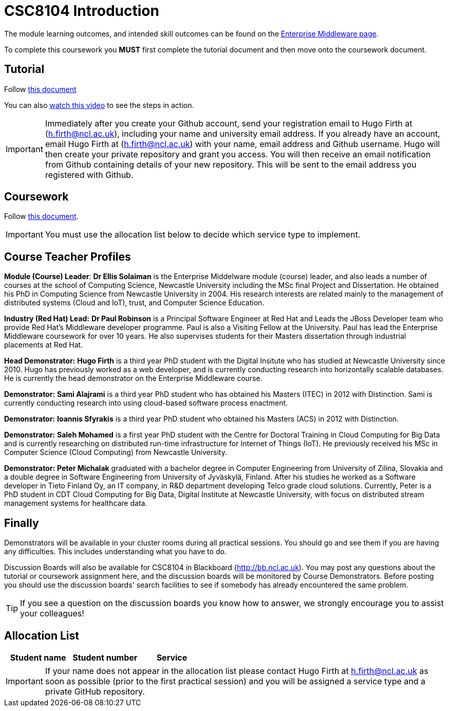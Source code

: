 = CSC8104 Introduction

The module learning outcomes, and intended skill outcomes can be found on the link:http://www.ncl.ac.uk/computing/study/module/CSC8104[Enterprise Middleware page]. 

To complete this coursework you *MUST* first complete the tutorial document and then move onto the coursework document. 

== Tutorial

Follow https://github.com/NewcastleComputingScience/enterprise-middleware-coursework/blob/master/tutorial.asciidoc[this document]

You can also https://youtu.be/YK_YZNBz97A[watch this video] to see the steps in action.

IMPORTANT: Immediately after you create your Github account, send your registration email to Hugo Firth at (h.firth@ncl.ac.uk), including your name and university email address.
If you already have an account, email Hugo Firth at (h.firth@ncl.ac.uk) with your name, email address and Github username.
Hugo will then create your private repository and grant you access. You will then receive an email notification from Github containing details of your new repository.
This will be sent to the email address you registered with Github.


== Coursework

Follow https://github.com/NewcastleComputingScience/enterprise-middleware-coursework/blob/master/coursework.asciidoc[this document].

IMPORTANT: You must use the allocation list below to decide which service type to implement.


== Course Teacher Profiles

*Module (Course) Leader*: *Dr Ellis Solaiman* is the Enterprise Middelware module (course) leader, and also leads a number of courses at the school of Computing Science, Newcastle University including the MSc final Project and Dissertation. He obtained his PhD in Computing Science from Newcastle University in 2004. His research interests are related mainly to the management of distributed systems (Cloud and IoT), trust, and Computer Science Education. 

*Industry (Red Hat) Lead:* *Dr Paul Robinson* is a Principal Software Engineer at Red Hat and Leads the JBoss Developer team who provide Red Hat's Middleware developer programme. Paul is also a Visiting Fellow at the University. Paul has lead the Enterprise Middleware coursework for over 10 years. He also supervises students for their Masters dissertation through industrial placements at Red Hat.

//*Ryan Emerson* is a final year PhD student who has studied at Newcastle University since 2007. Ryan graduated with a 2:1 BSc (Hons) in Computer Science in 2010 and obtained his Masters (ITEC) with Distinction in 2011. Currently Ryan is part of the Systems research group conducting research into probabilistic atomic broadcast protocols.

*Head Demonstrator:* *Hugo Firth* is a third year PhD student with the Digital Insitute who has studied at Newcastle University since 2010. Hugo has previously worked as a web developer, and is currently conducting research into horizontally scalable databases. He is currently the head demonstrator on the Enterprise Middleware course. 

*Demonstrator:* *Sami Alajrami* is a third year PhD student who has obtained his Masters (ITEC) in 2012 with Distinction. Sami is currently conducting research into using cloud-based software process enactment.

*Demonstrator:* *Ioannis Sfyrakis* is a third year PhD student who obtained his Masters (ACS) in 2012 with Distinction. 

*Demonstrator:* *Saleh Mohamed* is a first year PhD student with the Centre for Doctoral Training in Cloud Computing for Big Data and is currently researching on distributed run-time infrastructure for Internet of Things (IoT). He previously received his MSc in Computer Science (Cloud Computing) from Newcastle University.

*Demonstrator:* *Peter Michalak* graduated with a bachelor degree in Computer Engineering from University of Zilina, Slovakia and a double degree in Software Engineering from University of Jyväskylä, Finland. After his studies he worked as a Software developer in Tieto Finland Oy, an IT company, in R&D department developing Telco grade cloud solutions. Currently, Peter is a PhD student in CDT Cloud Computing for Big Data, Digital Institute at Newcastle University, with focus on distributed stream management systems for healthcare data.


== Finally
Demonstrators will be available in your cluster rooms during all practical sessions. You should go and see them if you are having any difficulties. This includes understanding what you have to do.

Discussion Boards will also be available for CSC8104 in Blackboard (http://bb.ncl.ac.uk). You may post any questions about the tutorial or coursework assignment here, and the discussion boards will be monitored by Course Demonstrators. Before posting you should use the discussion boards' search facilities to see if somebody has already encountered the same problem.

TIP: If you see a question on the discussion boards you know how to answer, we strongly encourage you to assist your colleagues!


== Allocation List

[options="header"]
|=====
| Student name | Student number | Service
|=====

IMPORTANT: If your name does not appear in the allocation list please contact Hugo Firth at h.firth@ncl.ac.uk as soon as possible (prior to the first practical session) and you will be assigned a service type and a private GitHub repository.
